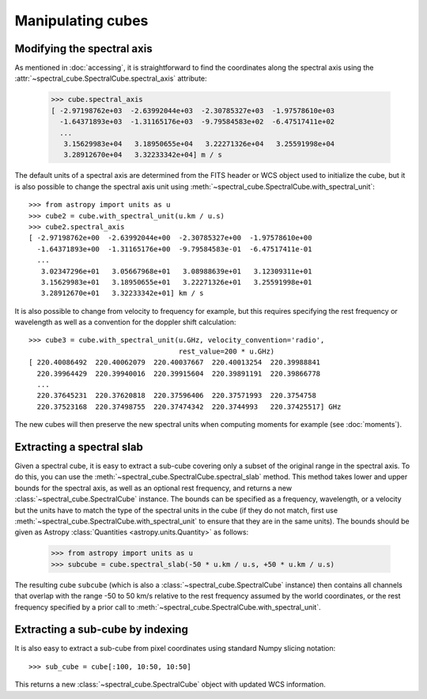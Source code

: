 Manipulating cubes
==================

Modifying the spectral axis
---------------------------

As mentioned in :doc:`accessing`, it is straightforward to find the
coordinates along the spectral axis using the
:attr:`~spectral_cube.SpectralCube.spectral_axis` attribute:

   >>> cube.spectral_axis
   [ -2.97198762e+03  -2.63992044e+03  -2.30785327e+03  -1.97578610e+03
     -1.64371893e+03  -1.31165176e+03  -9.79584583e+02  -6.47517411e+02
     ...
      3.15629983e+04   3.18950655e+04   3.22271326e+04   3.25591998e+04
      3.28912670e+04   3.32233342e+04] m / s

The default units of a spectral axis are determined from the FITS header or
WCS object used to initialize the cube, but it is also possible to change the
spectral axis unit using :meth:`~spectral_cube.SpectralCube.with_spectral_unit`::

    >>> from astropy import units as u
    >>> cube2 = cube.with_spectral_unit(u.km / u.s)
    >>> cube2.spectral_axis
    [ -2.97198762e+00  -2.63992044e+00  -2.30785327e+00  -1.97578610e+00
      -1.64371893e+00  -1.31165176e+00  -9.79584583e-01  -6.47517411e-01
      ...
       3.02347296e+01   3.05667968e+01   3.08988639e+01   3.12309311e+01
       3.15629983e+01   3.18950655e+01   3.22271326e+01   3.25591998e+01
       3.28912670e+01   3.32233342e+01] km / s

It is also possible to change from velocity to frequency for example, but
this requires specifying the rest frequency or wavelength as well as a
convention for the doppler shift calculation::

    >>> cube3 = cube.with_spectral_unit(u.GHz, velocity_convention='radio',
                                        rest_value=200 * u.GHz)
    [ 220.40086492  220.40062079  220.40037667  220.40013254  220.39988841
      220.39964429  220.39940016  220.39915604  220.39891191  220.39866778
      ...
      220.37645231  220.37620818  220.37596406  220.37571993  220.3754758
      220.37523168  220.37498755  220.37474342  220.3744993   220.37425517] GHz

The new cubes will then preserve the new spectral units when computing
moments for example (see :doc:`moments`).

Extracting a spectral slab
--------------------------

Given a spectral cube, it is easy to extract a sub-cube covering only a subset
of the original range in the spectral axis. To do this, you can use the
:meth:`~spectral_cube.SpectralCube.spectral_slab` method. This
method takes lower and upper bounds for the spectral axis, as well as an
optional rest frequency, and returns a new
:class:`~spectral_cube.SpectralCube` instance. The bounds can
be specified as a frequency, wavelength, or a velocity but the units have to
match the type of the spectral units in the cube (if they do not match, first
use :meth:`~spectral_cube.SpectralCube.with_spectral_unit` to ensure that they
are in the same units). The bounds should be given as Astropy
:class:`Quantities <astropy.units.Quantity>` as follows:

    >>> from astropy import units as u
    >>> subcube = cube.spectral_slab(-50 * u.km / u.s, +50 * u.km / u.s)

The resulting cube ``subcube`` (which is also a
:class:`~spectral_cube.SpectralCube` instance) then contains all channels
that overlap with the range -50 to 50 km/s relative to the rest frequency
assumed by the world coordinates, or the rest frequency specified by a prior
call to :meth:`~spectral_cube.SpectralCube.with_spectral_unit`.

Extracting a sub-cube by indexing
---------------------------------

It is also easy to extract a sub-cube from pixel coordinates using standard
Numpy slicing notation::

    >>> sub_cube = cube[:100, 10:50, 10:50]

This returns a new :class:`~spectral_cube.SpectralCube` object
with updated WCS information.